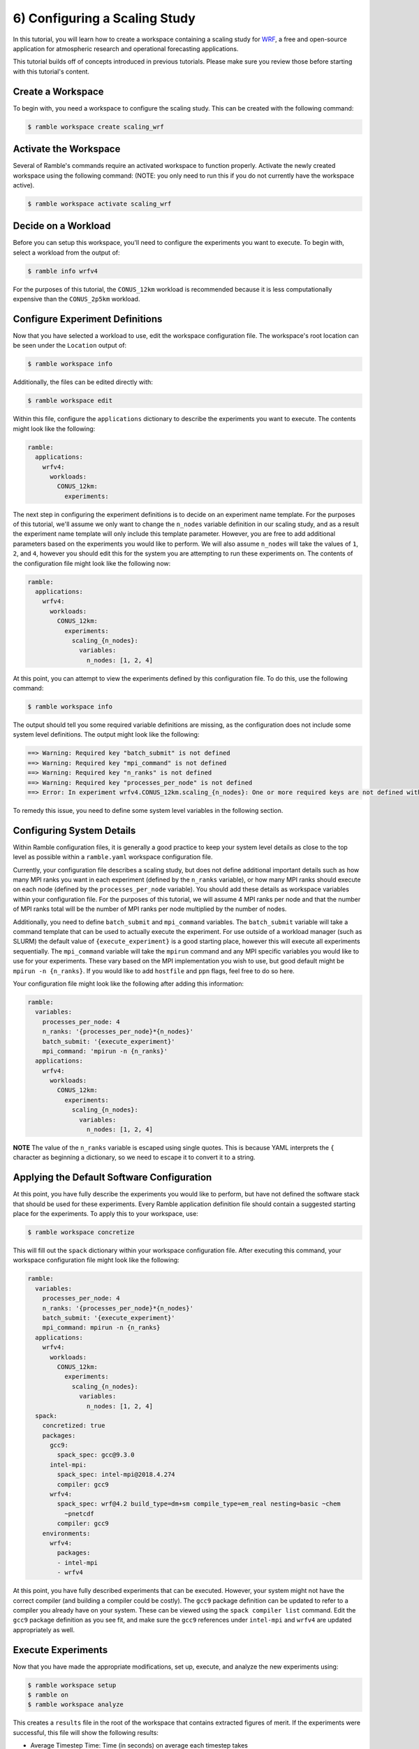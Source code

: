 .. Copyright 2022-2023 Google LLC

   Licensed under the Apache License, Version 2.0 <LICENSE-APACHE or
   https://www.apache.org/licenses/LICENSE-2.0> or the MIT license
   <LICENSE-MIT or https://opensource.org/licenses/MIT>, at your
   option. This file may not be copied, modified, or distributed
   except according to those terms.

.. _configuring_a_scaling_study_tutorial:

==============================
6) Configuring a Scaling Study
==============================

In this tutorial, you will learn how to create a workspace containing a scaling
study for `WRF <https://www.mmm.ucar.edu/models/wrf>`_, a free and open-source
application for atmospheric research and operational forecasting applications.

This tutorial builds off of concepts introduced in previous tutorials. Please
make sure you review those before starting with this tutorial's content.

Create a Workspace
------------------

To begin with, you need a workspace to configure the scaling study. This can be
created with the following command:

.. code-block:: console

    $ ramble workspace create scaling_wrf


Activate the Workspace
----------------------

Several of Ramble's commands require an activated workspace to function
properly. Activate the newly created workspace using the following command:
(NOTE: you only need to run this if you do not currently have the workspace
active).

.. code-block:: console

    $ ramble workspace activate scaling_wrf

Decide on a Workload
--------------------

Before you can setup this workspace, you'll need to configure the experiments
you want to execute. To begin with, select a workload from the output of:

.. code-block:: console

    $ ramble info wrfv4

For the purposes of this tutorial, the ``CONUS_12km`` workload is recommended
because it is less computationally expensive than the ``CONUS_2p5km`` workload.

Configure Experiment Definitions
--------------------------------

Now that you have selected a workload to use, edit the workspace configuration
file. The workspace's root location can be seen under the ``Location`` output of:

.. code-block:: console

    $ ramble workspace info

Additionally, the files can be edited directly with:

.. code-block:: console

    $ ramble workspace edit

Within this file, configure the ``applications`` dictionary to describe the
experiments you want to execute. The contents might look like the following:

.. code-block:: YAML

    ramble:
      applications:
        wrfv4:
          workloads:
            CONUS_12km:
              experiments:


The next step in configuring the experiment definitions is to decide on an
experiment name template. For the purposes of this tutorial, we'll assume we
only want to change the ``n_nodes`` variable definition in our scaling study,
and as a result the experiment name template will only include this template
parameter. However, you are free to add additional parameters based on the
experiments you would like to perform. We will also assume ``n_nodes`` will
take the values of ``1``, ``2``, and ``4``, however you should edit this for
the system you are attempting to run these experiments on. The contents of the
configuration file might look like the following now:

.. code-block:: YAML

    ramble:
      applications:
        wrfv4:
          workloads:
            CONUS_12km:
              experiments:
                scaling_{n_nodes}:
                  variables:
                    n_nodes: [1, 2, 4]

At this point, you can attempt to view the experiments defined by this
configuration file. To do this, use the following command:

.. code-block:: console

    $ ramble workspace info

The output should tell you some required variable definitions are missing, as
the configuration does not include some system level definitions. The output
might look like the following:

.. code-block:: console

    ==> Warning: Required key "batch_submit" is not defined
    ==> Warning: Required key "mpi_command" is not defined
    ==> Warning: Required key "n_ranks" is not defined
    ==> Warning: Required key "processes_per_node" is not defined
    ==> Error: In experiment wrfv4.CONUS_12km.scaling_{n_nodes}: One or more required keys are not defined within an experiment.

To remedy this issue, you need to define some system level variables in the
following section.

Configuring System Details
--------------------------

Within Ramble configuration files, it is generally a good practice to keep your
system level details as close to the top level as possible within a
``ramble.yaml`` workspace configuration file.

Currently, your configuration file describes a scaling study, but does not
define additional important details such as how many MPI ranks you want in each
experiment (defined by the ``n_ranks`` variable), or how many MPI ranks should
execute on each node (defined by the ``processes_per_node`` variable). You
should add these details as workspace variables within your configuration file.
For the purposes of this tutorial, we will assume 4 MPI ranks per node and that
the number of MPI ranks total will be the number of MPI ranks per node
multiplied by the number of nodes.

Additionally, you need to define ``batch_submit`` and ``mpi_command``
variables. The ``batch_submit`` variable will take a command template that can
be used to actually execute the experiment. For use outside of a workload
manager (such as SLURM) the default value of ``{execute_experiment}`` is a good
starting place, however this will execute all experiments sequentially. The
``mpi_command`` variable will take the ``mpirun`` command and any MPI specific
variables you would like to use for your experiments. These vary based on the
MPI implementation you wish to use, but good default might be
``mpirun -n {n_ranks}``. If you would like to add ``hostfile`` and ``ppn``
flags, feel free to do so here.

Your configuration file might look like the
following after adding this information:

.. code-block:: YAML

    ramble:
      variables:
        processes_per_node: 4
        n_ranks: '{processes_per_node}*{n_nodes}'
        batch_submit: '{execute_experiment}'
        mpi_command: 'mpirun -n {n_ranks}'
      applications:
        wrfv4:
          workloads:
            CONUS_12km:
              experiments:
                scaling_{n_nodes}:
                  variables:
                    n_nodes: [1, 2, 4]

**NOTE** The value of the ``n_ranks`` variable is escaped using single quotes.
This is because YAML interprets the ``{`` character as beginning a dictionary,
so we need to escape it to convert it to a string.

Applying the Default Software Configuration
-------------------------------------------

At this point, you have fully describe the experiments you would like to
perform, but have not defined the software stack that should be used for these
experiments. Every Ramble application definition file should contain a
suggested starting place for the experiments. To apply this to your workspace, use:


.. code-block:: console

    $ ramble workspace concretize

This will fill out the ``spack`` dictionary within your workspace configuration
file. After executing this command, your workspace configuration file might
look like the following:

.. code-block:: YAML

    ramble:
      variables:
        processes_per_node: 4
        n_ranks: '{processes_per_node}*{n_nodes}'
        batch_submit: '{execute_experiment}'
        mpi_command: mpirun -n {n_ranks}
      applications:
        wrfv4:
          workloads:
            CONUS_12km:
              experiments:
                scaling_{n_nodes}:
                  variables:
                    n_nodes: [1, 2, 4]
      spack:
        concretized: true
        packages:
          gcc9:
            spack_spec: gcc@9.3.0
          intel-mpi:
            spack_spec: intel-mpi@2018.4.274
            compiler: gcc9
          wrfv4:
            spack_spec: wrf@4.2 build_type=dm+sm compile_type=em_real nesting=basic ~chem
              ~pnetcdf
            compiler: gcc9
        environments:
          wrfv4:
            packages:
            - intel-mpi
            - wrfv4

At this point, you have fully described experiments that can be executed.
However, your system might not have the correct compiler (and building a
compiler could be costly). The ``gcc9`` package definition can be updated to
refer to a compiler you already have on your system. These can be viewed using
the ``spack compiler list`` command. Edit the ``gcc9`` package definition as
you see fit, and make sure the ``gcc9`` references under ``intel-mpi`` and
``wrfv4`` are updated appropriately as well.

Execute Experiments
-------------------

Now that you have made the appropriate modifications, set up, execute, and
analyze the new experiments using:

.. code-block:: console

    $ ramble workspace setup
    $ ramble on
    $ ramble workspace analyze

This creates a ``results`` file in the root of the workspace that contains
extracted figures of merit. If the experiments were successful, this file will
show the following results:

* Average Timestep Time: Time (in seconds) on average each timestep takes
* Cumulative Timestep Time: Time (in seconds) spent executing all timesteps
* Minimum Timestep Time: Minimum time (in seconds) spent on any one timestep
* Maximum Timestep Time: Maximum time (in seconds) spent on any one timestep
* Number of timesteps: Count of total timesteps performed
* Avg. Max Ratio Time: Ratio of Average Timestep Time and Maximum Timestep Time

Ramble also supports uploading the analyzed data to online databases, using
``ramble workspace analyze --upload``. We will not cover this functionality in
detail here, but it is very useful for production experiments.
